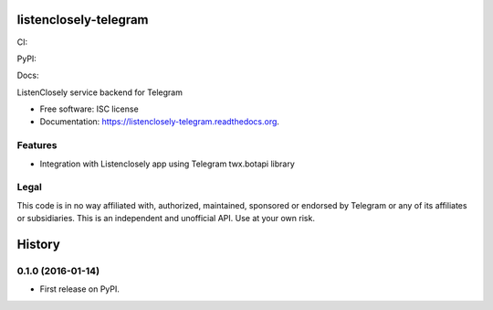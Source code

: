 ===============================
listenclosely-telegram
===============================

CI:

.. image:: https://img.shields.io/travis/jlmadurga/listenclosely-telegram.svg
        :target: https://travis-ci.org/jlmadurga/listenclosely-telegram

.. image:: http://codecov.io/github/jlmadurga/listenclosely-telegram/coverage.svg?branch=master 
    :alt: Coverage
    :target: http://codecov.io/github/jlmadurga/listenclosely-telegram?branch=master

.. image:: https://requires.io/github/jlmadurga/listenclosely-telegram/requirements.svg?branch=master
     :target: https://requires.io/github/jlmadurga/listenclosely-telegram/requirements/?branch=master
     :alt: Requirements Status

PyPI:


.. image:: https://img.shields.io/pypi/v/listenclosely-telegram.svg
        :target: https://pypi.python.org/pypi/listenclosely-telegram

Docs:

.. image:: https://readthedocs.org/projects/listenclosely-telegram/badge/?version=latest
        :target: https://readthedocs.org/projects/listenclosely-telegram/?badge=latest
        :alt: Documentation Status



ListenClosely service backend for Telegram

* Free software: ISC license
* Documentation: https://listenclosely-telegram.readthedocs.org.

Features
--------

* Integration with Listenclosely app using Telegram twx.botapi library

Legal
-------------------------------

This code is in no way affiliated with, authorized, maintained, sponsored or endorsed by Telegram or any of its affiliates or subsidiaries. 
This is an independent and unofficial API. Use at your own risk.



=======
History
=======

0.1.0 (2016-01-14)
------------------

* First release on PyPI.



